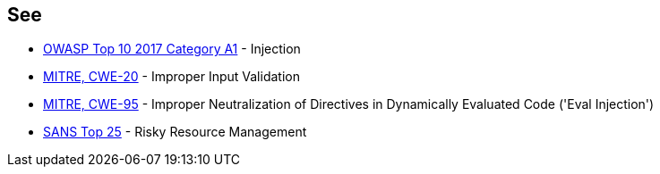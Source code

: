 == See

* https://www.owasp.org/index.php/Top_10-2017_A1-Injection[OWASP Top 10 2017 Category A1] - Injection
* https://cwe.mitre.org/data/definitions/20.html[MITRE, CWE-20] - Improper Input Validation
* https://cwe.mitre.org/data/definitions/95.html[MITRE, CWE-95] - Improper Neutralization of Directives in Dynamically Evaluated Code ('Eval Injection')
* https://www.sans.org/top25-software-errors/#cat2[SANS Top 25] - Risky Resource Management
